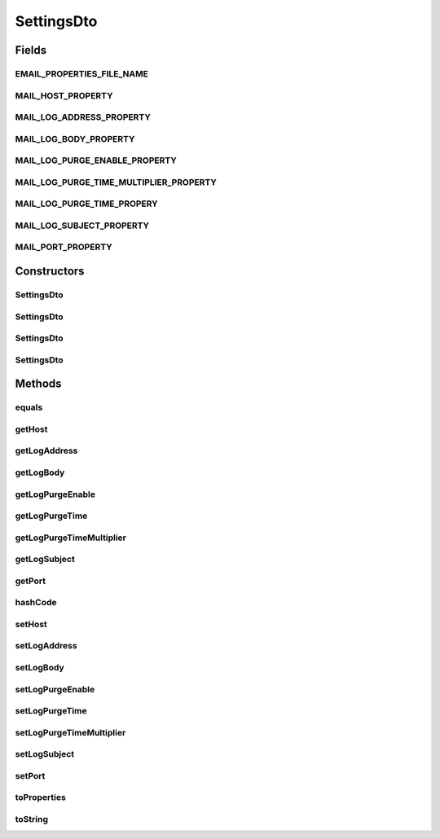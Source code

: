 .. java:import:: org.motechproject.server.config SettingsFacade

.. java:import:: java.util Objects

.. java:import:: java.util Properties

SettingsDto
===========

.. java:package:: org.motechproject.email.model
   :noindex:

.. java:type:: public class SettingsDto

Fields
------
EMAIL_PROPERTIES_FILE_NAME
^^^^^^^^^^^^^^^^^^^^^^^^^^

.. java:field:: public static final String EMAIL_PROPERTIES_FILE_NAME
   :outertype: SettingsDto

MAIL_HOST_PROPERTY
^^^^^^^^^^^^^^^^^^

.. java:field:: public static final String MAIL_HOST_PROPERTY
   :outertype: SettingsDto

MAIL_LOG_ADDRESS_PROPERTY
^^^^^^^^^^^^^^^^^^^^^^^^^

.. java:field:: public static final String MAIL_LOG_ADDRESS_PROPERTY
   :outertype: SettingsDto

MAIL_LOG_BODY_PROPERTY
^^^^^^^^^^^^^^^^^^^^^^

.. java:field:: public static final String MAIL_LOG_BODY_PROPERTY
   :outertype: SettingsDto

MAIL_LOG_PURGE_ENABLE_PROPERTY
^^^^^^^^^^^^^^^^^^^^^^^^^^^^^^

.. java:field:: public static final String MAIL_LOG_PURGE_ENABLE_PROPERTY
   :outertype: SettingsDto

MAIL_LOG_PURGE_TIME_MULTIPLIER_PROPERTY
^^^^^^^^^^^^^^^^^^^^^^^^^^^^^^^^^^^^^^^

.. java:field:: public static final String MAIL_LOG_PURGE_TIME_MULTIPLIER_PROPERTY
   :outertype: SettingsDto

MAIL_LOG_PURGE_TIME_PROPERY
^^^^^^^^^^^^^^^^^^^^^^^^^^^

.. java:field:: public static final String MAIL_LOG_PURGE_TIME_PROPERY
   :outertype: SettingsDto

MAIL_LOG_SUBJECT_PROPERTY
^^^^^^^^^^^^^^^^^^^^^^^^^

.. java:field:: public static final String MAIL_LOG_SUBJECT_PROPERTY
   :outertype: SettingsDto

MAIL_PORT_PROPERTY
^^^^^^^^^^^^^^^^^^

.. java:field:: public static final String MAIL_PORT_PROPERTY
   :outertype: SettingsDto

Constructors
------------
SettingsDto
^^^^^^^^^^^

.. java:constructor:: public SettingsDto()
   :outertype: SettingsDto

SettingsDto
^^^^^^^^^^^

.. java:constructor:: public SettingsDto(SettingsFacade settingsFacade)
   :outertype: SettingsDto

SettingsDto
^^^^^^^^^^^

.. java:constructor:: public SettingsDto(String host, String port, String logAddress, String logSubject, String logBody, String logPurgeEnable)
   :outertype: SettingsDto

SettingsDto
^^^^^^^^^^^

.. java:constructor:: public SettingsDto(String host, String port, String logAddress, String logSubject, String logBody, String logPurgeEnable, String logPurgeTime, String logPurgeTimeMultiplier)
   :outertype: SettingsDto

Methods
-------
equals
^^^^^^

.. java:method:: @Override public boolean equals(Object obj)
   :outertype: SettingsDto

getHost
^^^^^^^

.. java:method:: public String getHost()
   :outertype: SettingsDto

getLogAddress
^^^^^^^^^^^^^

.. java:method:: public String getLogAddress()
   :outertype: SettingsDto

getLogBody
^^^^^^^^^^

.. java:method:: public String getLogBody()
   :outertype: SettingsDto

getLogPurgeEnable
^^^^^^^^^^^^^^^^^

.. java:method:: public String getLogPurgeEnable()
   :outertype: SettingsDto

getLogPurgeTime
^^^^^^^^^^^^^^^

.. java:method:: public String getLogPurgeTime()
   :outertype: SettingsDto

getLogPurgeTimeMultiplier
^^^^^^^^^^^^^^^^^^^^^^^^^

.. java:method:: public String getLogPurgeTimeMultiplier()
   :outertype: SettingsDto

getLogSubject
^^^^^^^^^^^^^

.. java:method:: public String getLogSubject()
   :outertype: SettingsDto

getPort
^^^^^^^

.. java:method:: public String getPort()
   :outertype: SettingsDto

hashCode
^^^^^^^^

.. java:method:: @Override public int hashCode()
   :outertype: SettingsDto

setHost
^^^^^^^

.. java:method:: public void setHost(String host)
   :outertype: SettingsDto

setLogAddress
^^^^^^^^^^^^^

.. java:method:: public void setLogAddress(String logAddress)
   :outertype: SettingsDto

setLogBody
^^^^^^^^^^

.. java:method:: public void setLogBody(String logBody)
   :outertype: SettingsDto

setLogPurgeEnable
^^^^^^^^^^^^^^^^^

.. java:method:: public void setLogPurgeEnable(String logPurgeEnable)
   :outertype: SettingsDto

setLogPurgeTime
^^^^^^^^^^^^^^^

.. java:method:: public void setLogPurgeTime(String logPurgeTime)
   :outertype: SettingsDto

setLogPurgeTimeMultiplier
^^^^^^^^^^^^^^^^^^^^^^^^^

.. java:method:: public void setLogPurgeTimeMultiplier(String logPurgeTimeMultiplier)
   :outertype: SettingsDto

setLogSubject
^^^^^^^^^^^^^

.. java:method:: public void setLogSubject(String logSubject)
   :outertype: SettingsDto

setPort
^^^^^^^

.. java:method:: public void setPort(String port)
   :outertype: SettingsDto

toProperties
^^^^^^^^^^^^

.. java:method:: public Properties toProperties()
   :outertype: SettingsDto

toString
^^^^^^^^

.. java:method:: @Override public String toString()
   :outertype: SettingsDto

